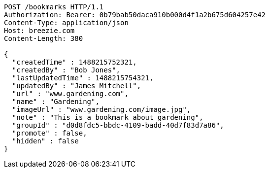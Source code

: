 [source,http,options="nowrap"]
----
POST /bookmarks HTTP/1.1
Authorization: Bearer: 0b79bab50daca910b000d4f1a2b675d604257e42
Content-Type: application/json
Host: breezie.com
Content-Length: 380

{
  "createdTime" : 1488215752321,
  "createdBy" : "Bob Jones",
  "lastUpdatedTime" : 1488215754321,
  "updatedBy" : "James Mitchell",
  "url" : "www.gardening.com",
  "name" : "Gardening",
  "imageUrl" : "www.gardening.com/image.jpg",
  "note" : "This is a bookmark about gardening",
  "groupId" : "d0d8fdc5-bbdc-4109-badd-40d7f83d7a86",
  "promote" : false,
  "hidden" : false
}
----